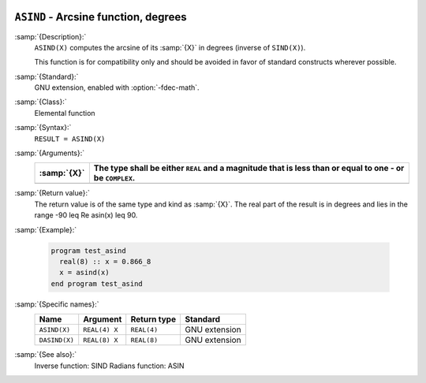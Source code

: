   .. _asind:

``ASIND`` - Arcsine function, degrees
*************************************

.. index:: ASIND

.. index:: DASIND

.. index:: trigonometric function, sine, inverse, degrees

.. index:: sine, inverse, degrees

:samp:`{Description}:`
  ``ASIND(X)`` computes the arcsine of its :samp:`{X}` in degrees (inverse of
  ``SIND(X)``).

  This function is for compatibility only and should be avoided in favor of
  standard constructs wherever possible.

:samp:`{Standard}:`
  GNU extension, enabled with :option:`-fdec-math`.

:samp:`{Class}:`
  Elemental function

:samp:`{Syntax}:`
  ``RESULT = ASIND(X)``

:samp:`{Arguments}:`
  ===========  =========================================================
  :samp:`{X}`  The type shall be either ``REAL`` and a magnitude that is
               less than or equal to one - or be ``COMPLEX``.
  ===========  =========================================================
  ===========  =========================================================

:samp:`{Return value}:`
  The return value is of the same type and kind as :samp:`{X}`.
  The real part of the result is in degrees and lies in the range
  -90 \leq \Re \asin(x) \leq 90.

:samp:`{Example}:`

  .. code-block:: c++

    program test_asind
      real(8) :: x = 0.866_8
      x = asind(x)
    end program test_asind

:samp:`{Specific names}:`
  =============  =============  ===========  =============
  Name           Argument       Return type  Standard
  =============  =============  ===========  =============
  ``ASIND(X)``   ``REAL(4) X``  ``REAL(4)``  GNU extension
  ``DASIND(X)``  ``REAL(8) X``  ``REAL(8)``  GNU extension
  =============  =============  ===========  =============

:samp:`{See also}:`
  Inverse function: 
  SIND 
  Radians function: 
  ASIN

